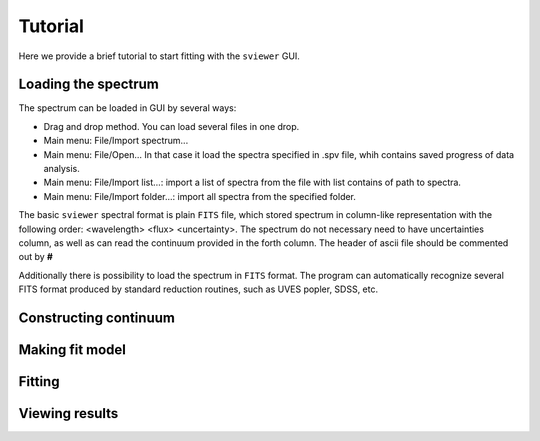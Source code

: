 .. _tutorial:

Tutorial
========

Here we provide a brief tutorial to start fitting with the ``sviewer`` GUI.

Loading the spectrum
--------------------

The spectrum can be loaded in GUI by several ways:

* Drag and drop method. You can load several files in one drop.

* Main menu: File/Import spectrum...

* Main menu: File/Open... In that case it load the spectra specified in .spv file, whih contains saved progress of data analysis.

* Main menu: File/Import list...: import a list of spectra from the file with list contains of path to spectra.

* Main menu: File/Import folder...: import all spectra from the specified folder. 

The basic ``sviewer`` spectral format is plain ``FITS`` file, which stored spectrum in column-like representation with the following order: <wavelength> <flux> <uncertainty>. The spectrum do not necessary need to have uncertainties column, as well as can read the continuum provided in the forth column. The header of ascii file should be commented out by **#** 

Additionally there is possibility to load the spectrum in ``FITS`` format. The program can automatically recognize several FITS format produced by standard reduction routines, such as UVES popler, SDSS, etc.

.. _constructing-continuum:
Constructing continuum
----------------------


Making fit model
----------------

Fitting
-------

Viewing results
---------------